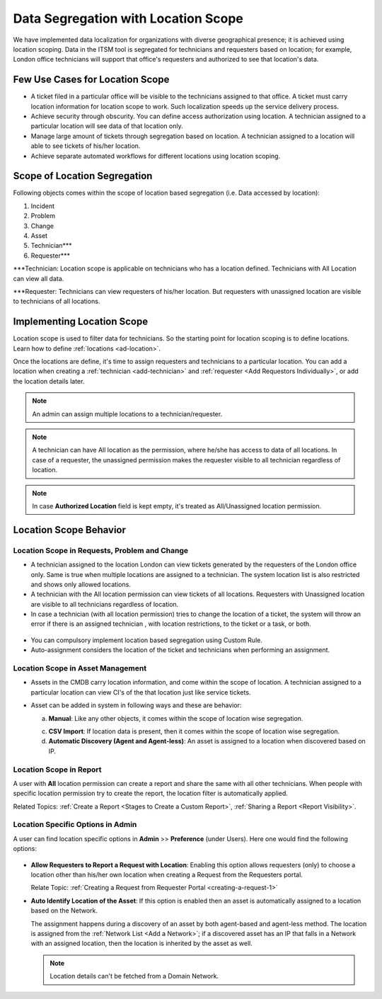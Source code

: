 ************************************
Data Segregation with Location Scope
************************************

We have implemented data localization for organizations with diverse geographical presence; it is achieved using 
location scoping. Data in the ITSM tool is segregated for technicians and requesters based on location; for example, London
office technicians will support that office's requesters and authorized to see that location's data. 

Few Use Cases for Location Scope
================================

- A ticket filed in a particular office will be visible to the technicians assigned to that office. A ticket
  must carry location information for location scope to work. Such localization speeds up the service delivery
  process. 

- Achieve security through obscurity. You can define access authorization using location. 
  A technician assigned to a particular location will see data of that location only.

- Manage large amount of tickets through segregation based on location. A technician assigned to a location will able to
  see tickets of his/her location. 

- Achieve separate automated workflows for different locations using location scoping.

Scope of Location Segregation
=============================
  
Following objects comes within the scope of location based segregation (i.e. Data accessed by location):

1. Incident

2. Problem

3. Change

4. Asset

5. Technician***

6. Requester***

***Technician: Location scope is applicable on technicians who has a location defined. Technicians with All Location
can view all data. 

***Requester: Technicians can view requesters of his/her location. But requesters with unassigned location are visible to
technicians of all locations. 

Implementing Location Scope
===========================

Location scope is used to filter data for technicians. So the starting point for location scoping is to define
locations. Learn how to define :ref:`locations <ad-location>`.

Once the locations are define, it's time to assign requesters and technicians to a particular location. You can add a location
when creating a :ref:`technician <add-technician>` and :ref:`requester <Add Requestors Individually>`, or add the location details later.

.. note:: An admin can assign multiple locations to a technician/requester.
.. note:: A technician can have All location as the permission, where he/she has access to data of all locations. In case of a requester, 
          the unassigned permission makes the requester visible to all technician regardless of location.
.. note:: In case **Authorized Location** field is kept empty, it's treated as All/Unassigned location permission. 

Location Scope Behavior
=======================

Location Scope in Requests, Problem and Change 
----------------------------------------------

- A technician assigned to the location London can view tickets generated by the requesters of the London office only. 
  Same is true when multiple locations are assigned to a technician. The system location list is also restricted and shows only allowed
  locations. 

- A technician with the All location permission can view tickets of all locations. Requesters with Unassigned location are 
  visible to all technicians regardless of location. 

- In case a technician (with all location permission) tries to change the location of a ticket, the system will throw an error if there is an assigned technician
  , with location restrictions, to the ticket or a task, or both.

.. _ad-loc-1:
.. figure:: https://s3-ap-southeast-1.amazonaws.com/flotomate-resources/admin/location-scope/AD-LOC-1.png
    :align: center
    :alt: figure 1

- You can compulsory implement location based segregation using Custom Rule.

- Auto-assignment considers the location of the ticket and technicians when performing an assignment.

Location Scope in Asset Management
----------------------------------

- Assets in the CMDB carry location information, and come within the scope of location. A technician assigned to a particular location
  can view CI's of the that location just like service tickets. 

- Asset can be added in system in following ways and these are behavior:
  
  a. **Manual**: Like any other objects, it comes within the scope of location wise segregation.

  c. **CSV Import**: If location data is present, then it comes within the scope of location wise segregation. 

  d. **Automatic Discovery (Agent and Agent-less)**: An asset is assigned to a location when discovered based on IP.

Location Scope in Report
------------------------

A user with **All** location permission can create a report and share the same with all other technicians. When people with
specific location permission try to create the report, the location filter is automatically applied. 

Related Topics:  :ref:`Create a Report <Stages to Create a Custom Report>`, :ref:`Sharing a Report <Report Visibility>`.

Location Specific Options in Admin
----------------------------------

A user can find location specific options in **Admin** >> **Preference** (under Users). Here one would find the following options:

.. _ad-loc-2:
.. figure:: https://s3-ap-southeast-1.amazonaws.com/flotomate-resources/admin/location-scope/AD-LOC-2.png
    :align: center
    :alt: figure 2

- **Allow Requesters to Report a Request with Location**: Enabling this option allows requesters (only) to choose a location
  other than his/her own location when creating a Request from the Requesters portal. 

  Relate Topic: :ref:`Creating a Request from Requester Portal <creating-a-request-1>` 

- **Auto Identify Location of the Asset**: If this option is enabled then an asset is automatically assigned to a location
  based on the Network. 
  
  The assignment happens during a discovery of an asset by both agent-based and agent-less method. The location
  is assigned from the :ref:`Network List <Add a Network>`; if a discovered asset has an IP that falls in a Network with an assigned location,
  then the location is inherited by the asset as well.

  .. note:: Location details can't be fetched from a Domain Network.
  